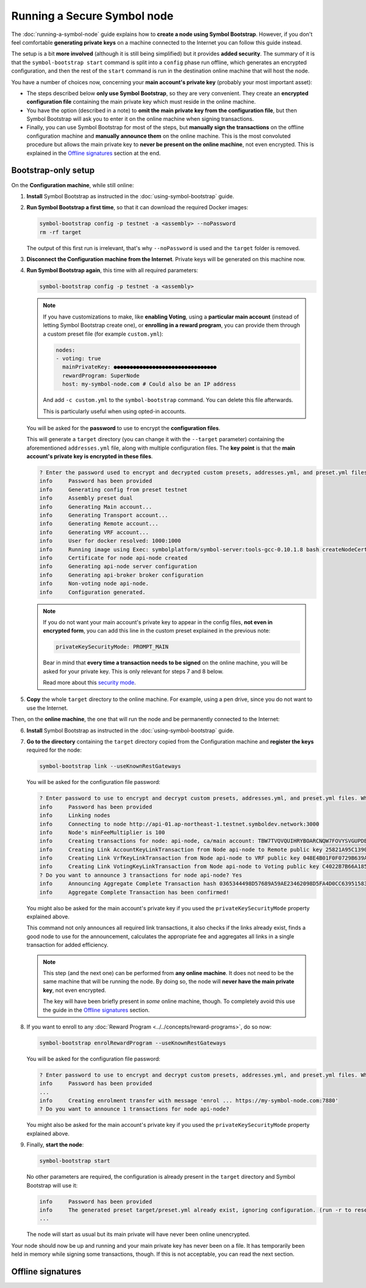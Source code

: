 .. post:: 13 Mar, 2021
    :category: Network
    :excerpt: 1
    :nocomments:

############################
Running a Secure Symbol node
############################

The :doc:`running-a-symbol-node` guide explains how to **create a node using Symbol Bootstrap**. However, if you don't feel comfortable **generating private keys** on a machine connected to the Internet you can follow this guide instead.

The setup is a bit **more involved** (although it is still being simplified) but it provides **added security**.  The summary of it is that the ``symbol-bootstrap start`` command is split into a ``config`` phase run offline, which generates an encrypted configuration, and then the rest of the ``start`` command is run in the destination online machine that will host the node.

You have a number of choices now, concerning your **main account's private key** (probably your most important asset):

- The steps described below **only use Symbol Bootstrap**, so they are very convenient. They create an **encrypted configuration file** containing the main private key which must reside in the online machine.
- You have the option (described in a note) to **omit the main private key from the configuration file**, but then Symbol Bootstrap will ask you to enter it on the online machine when signing transactions.
- Finally, you can use Symbol Bootstrap for most of the steps, but **manually sign the transactions** on the offline configuration machine and **manually announce them** on the online machine. This is the most convoluted procedure but allows the main private key to **never be present on the online machine**, not even encrypted. This is explained in the `Offline signatures <secure-node-offline-signatures>`_ section at the end.

********************
Bootstrap-only setup
********************

On the **Configuration machine**, while still online:

1. **Install** Symbol Bootstrap as instructed in the :doc:`using-symbol-bootstrap` guide.

2. **Run Symbol Bootstrap a first time**, so that it can download the required Docker images:

   .. code-block:: bash

      symbol-bootstrap config -p testnet -a <assembly> --noPassword
      rm -rf target

   The output of this first run is irrelevant, that's why ``--noPassword`` is used and the ``target`` folder is removed.

3. **Disconnect the Configuration machine from the Internet**. Private keys will be generated on this machine now.

4. **Run Symbol Bootstrap again**, this time with all required parameters:

   .. code-block:: bash

      symbol-bootstrap config -p testnet -a <assembly>

   .. note::

      If you have customizations to make, like **enabling Voting**, using a **particular main account** (instead of letting Symbol Bootstrap create one), or **enrolling in a reward program**, you can provide them through a custom preset file (for example ``custom.yml``):

      .. code-block:: yaml

         nodes:
         - voting: true
           mainPrivateKey: ●●●●●●●●●●●●●●●●●●●●●●●●●●●●●●●●
           rewardProgram: SuperNode
           host: my-symbol-node.com # Could also be an IP address

      And add ``-c custom.yml`` to the ``symbol-bootstrap`` command. You can delete this file afterwards.

      This is particularly useful when using opted-in accounts.

   You will be asked for the **password** to use to encrypt the **configuration files**.

   This will generate a ``target`` directory (you can change it with the ``--target`` parameter) containing the aforementioned ``addresses.yml`` file, along with multiple configuration files. The **key point** is that the **main account's private key is encrypted in these files**.

   .. code-block:: text

      ? Enter the password used to encrypt and decrypted custom presets, addresses.yml, and preset.yml files. When providing a password, private keys would be encrypted. Keep this password in a secure place! ******
      info     Password has been provided
      info     Generating config from preset testnet
      info     Assembly preset dual
      info     Generating Main account...
      info     Generating Transport account...
      info     Generating Remote account...
      info     Generating VRF account...
      info     User for docker resolved: 1000:1000
      info     Running image using Exec: symbolplatform/symbol-server:tools-gcc-0.10.1.8 bash createNodeCertificates.sh
      info     Certificate for node api-node created
      info     Generating api-node server configuration
      info     Generating api-broker broker configuration
      info     Non-voting node api-node.
      info     Configuration generated.

   .. note::

      If you do not want your main account's private key to appear in the config files, **not even in encrypted form**, you can add this line in the custom preset explained in the previous note:

      .. code-block:: yaml

         privateKeySecurityMode: PROMPT_MAIN

      Bear in mind that **every time a transaction needs to be signed** on the online machine, you will be asked for your private key. This is only relevant for steps 7 and 8 below.
      
      Read more about this `security mode <https://github.com/nemtech/symbol-bootstrap/blob/main/docs/presetGuides.md#user-content-private-key-security-mode>`__.

5. **Copy** the whole ``target`` directory to the online machine. For example, using a pen drive, since you do not want to use the Internet.

Then, on the **online machine**, the one that will run the node and be permanently connected to the Internet:

6. **Install** Symbol Bootstrap as instructed in the :doc:`using-symbol-bootstrap` guide.

7. **Go to the directory** containing the ``target`` directory copied from the Configuration machine and **register the keys** required for the node:

   .. code-block:: bash

      symbol-bootstrap link --useKnownRestGateways

   You will be asked for the configuration file password:

   .. code-block:: text

      ? Enter password to use to encrypt and decrypt custom presets, addresses.yml, and preset.yml files. When providing a password, private keys will be encrypted. Keep this password in a secure place! ******
      info     Password has been provided
      info     Linking nodes
      info     Connecting to node http://api-01.ap-northeast-1.testnet.symboldev.network:3000
      info     Node's minFeeMultiplier is 100
      info     Creating transactions for node: api-node, ca/main account: TBW7TVQVQUIHRYBOARCNQW7FOVYSVGUPDBI62EA
      info     Creating Link AccountKeyLinkTransaction from Node api-node to Remote public key 25821A95C1390A404D8DF61692B89158DD4EDA37E418C653282A6C7CC1EB7736.
      info     Creating Link VrfKeyLinkTransaction from Node api-node to VRF public key 048E4B01F0F0729B639AF74495E0C45954D591472DD426242820BBD50C5D92D2.
      info     Creating Link VotingKeyLinkTransaction from Node api-node to Voting public key C4022B7B66A185EEA5444EAA328399398B9BA2596209BB7345D38057A46FCD32.
      ? Do you want to announce 3 transactions for node api-node? Yes
      info     Announcing Aggregate Complete Transaction hash 0365344498D57689A59AE23462098D5FA4D0CC63951583D78C8D04E1C61EB18B
      info     Aggregate Complete Transaction has been confirmed!

   You might also be asked for the main account's private key if you used the ``privateKeySecurityMode`` property explained above.

   This command not only announces all required link transactions, it also checks if the links already exist, finds a good node to use for the announcement, calculates the appropriate fee and aggregates all links in a single transaction for added efficiency.

   .. note::
   
      This step (and the next one) can be performed from **any online machine**. It does not need to be the same machine that will be running the node. By doing so, the node will **never have the main private key**, not even encrypted.

      The key will have been briefly present in *some* online machine, though. To completely avoid this use the guide in the `Offline signatures <secure-node-offline-signatures>`_ section.

8. If you want to enroll to any :doc:`Reward Program <../../concepts/reward-programs>`, do so now:

   .. code-block:: bash

      symbol-bootstrap enrolRewardProgram --useKnownRestGateways

   You will be asked for the configuration file password:

   .. code-block:: text

      ? Enter password to use to encrypt and decrypt custom presets, addresses.yml, and preset.yml files. When providing a password, private keys will be encrypted. Keep this password in a secure place! ******
      info     Password has been provided
      ...
      info     Creating enrolment transfer with message 'enrol ... https://my-symbol-node.com:7880'
      ? Do you want to announce 1 transactions for node api-node?

   You might also be asked for the main account's private key if you used the ``privateKeySecurityMode`` property explained above.

9. Finally, **start the node**:

   .. code-block:: bash

      symbol-bootstrap start

   No other parameters are required, the configuration is already present in the ``target`` directory and Symbol Bootstrap will use it:

   .. code-block:: text

      info     Password has been provided
      info     The generated preset target/preset.yml already exist, ignoring configuration. (run -r to reset or --upgrade to upgrade)
      ...

   The node will start as usual but its main private will have never been online unencrypted.

Your node should now be up and running and your main private key has never been on a file. It has temporarily been held in memory while signing some transactions, though. If this is not acceptable, you can read the next section.

.. _secure-node-offline-signatures:

******************
Offline signatures
******************